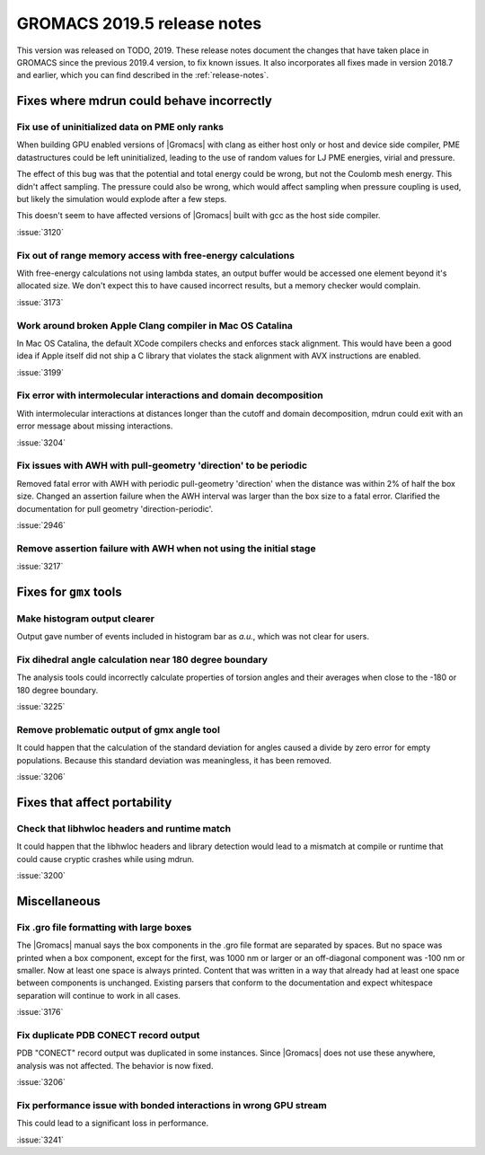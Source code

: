 GROMACS 2019.5 release notes
----------------------------

This version was released on TODO, 2019. These release notes
document the changes that have taken place in GROMACS since the
previous 2019.4 version, to fix known issues. It also incorporates all
fixes made in version 2018.7 and earlier, which you can find described
in the :ref:`release-notes`.

.. Note to developers!
   Please use """"""" to underline the individual entries for fixed issues in the subfolders,
   otherwise the formatting on the webpage is messed up.
   Also, please use the syntax :issue:`number` to reference issues on redmine, without the
   a space between the colon and number!

Fixes where mdrun could behave incorrectly
^^^^^^^^^^^^^^^^^^^^^^^^^^^^^^^^^^^^^^^^^^^^^^^^

Fix use of uninitialized data on PME only ranks
""""""""""""""""""""""""""""""""""""""""""""""""""""""""""

When building GPU enabled versions of |Gromacs| with clang as either host only or host
and device side compiler, PME datastructures could be left uninitialized, leading
to the use of random values for LJ PME energies, virial and pressure.

The effect of this bug was that the potential and total energy could
be wrong, but not the Coulomb mesh energy. This didn't affect sampling.
The pressure could also be wrong, which would affect sampling when pressure
coupling is used, but likely the simulation would explode after a few steps.

This doesn't seem to have affected versions of |Gromacs| built
with gcc as the host side compiler.

:issue:`3120`

Fix out of range memory access with free-energy calculations
""""""""""""""""""""""""""""""""""""""""""""""""""""""""""""

With free-energy calculations not using lambda states, an output
buffer would be accessed one element beyond it's allocated size.
We don't expect this to have caused incorrect results, but
a memory checker would complain.

:issue:`3173`

Work around broken Apple Clang compiler in Mac OS Catalina
""""""""""""""""""""""""""""""""""""""""""""""""""""""""""""""""""
In Mac OS Catalina, the default XCode compilers checks and
enforces stack alignment. This would have been a good idea
if Apple itself did not ship a C library that violates the
stack alignment with AVX instructions are enabled.

:issue:`3199`

Fix error with intermolecular interactions and domain decomposition
"""""""""""""""""""""""""""""""""""""""""""""""""""""""""""""""""""

With intermolecular interactions at distances longer than the cutoff
and domain decomposition, mdrun could exit with an error message
about missing interactions.

:issue:`3204`

Fix issues with AWH with pull-geometry 'direction' to be periodic
"""""""""""""""""""""""""""""""""""""""""""""""""""""""""""""""""

Removed fatal error with AWH with periodic pull-geometry 'direction'
when the distance was within 2% of half the box size.
Changed an assertion failure when the AWH interval was larger than
the box size to a fatal error.
Clarified the documentation for pull geometry 'direction-periodic'.

:issue:`2946`

Remove assertion failure with AWH when not using the initial stage
""""""""""""""""""""""""""""""""""""""""""""""""""""""""""""""""""

:issue:`3217`

Fixes for ``gmx`` tools
^^^^^^^^^^^^^^^^^^^^^^^

Make histogram output clearer
""""""""""""""""""""""""""""""""""""""""""""""""""""""""""""""""""

Output gave number of events included in histogram bar as *a.u.*,
which was not clear for users.


Fix dihedral angle calculation near 180 degree boundary
""""""""""""""""""""""""""""""""""""""""""""""""""""""""""""""""""

The analysis tools could incorrectly calculate properties of torsion angles and their averages
when close to the -180 or 180 degree boundary.

:issue:`3225`


Remove problematic output of gmx angle tool
"""""""""""""""""""""""""""""""""""""""""""

It could happen that the calculation of the standard deviation
for angles caused a divide by zero error for empty populations.
Because this standard deviation was meaningless, it has been
removed.

:issue:`3206`

Fixes that affect portability
^^^^^^^^^^^^^^^^^^^^^^^^^^^^^

Check that libhwloc headers and runtime match
""""""""""""""""""""""""""""""""""""""""""""""""""""""""""""""""""

It could happen that the libhwloc headers and library detection would
lead to a mismatch at compile or runtime that could cause cryptic
crashes while using mdrun.

:issue:`3200`

Miscellaneous
^^^^^^^^^^^^^

Fix .gro file formatting with large boxes
"""""""""""""""""""""""""""""""""""""""""

The |Gromacs| manual says the box components in the .gro file
format are separated by spaces. But no space was printed when
a box component, except for the first, was 1000 nm or larger
or an off-diagonal component was -100 nm or smaller.
Now at least one space is always printed. Content that was written
in a way that already had at least one space between components
is unchanged. Existing parsers that conform to the documentation
and expect whitespace separation will continue to work in all cases.

:issue:`3176`

Fix duplicate PDB CONECT record output
""""""""""""""""""""""""""""""""""""""

PDB "CONECT" record output was duplicated in some instances. Since |Gromacs| does
not use these anywhere, analysis was not affected. The behavior is now fixed.

:issue:`3206`

Fix performance issue with bonded interactions in wrong GPU stream
""""""""""""""""""""""""""""""""""""""""""""""""""""""""""""""""""""

This could lead to a significant loss in performance.

:issue:`3241`
